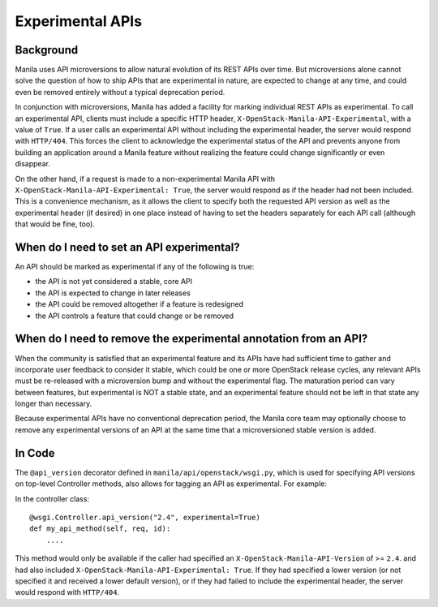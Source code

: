 Experimental APIs
=================

Background
----------

Manila uses API microversions to allow natural evolution of its REST APIs
over time.  But microversions alone cannot solve the question of how to
ship APIs that are experimental in nature, are expected to change at any
time, and could even be removed entirely without a typical deprecation
period.

In conjunction with microversions, Manila has added a facility for marking
individual REST APIs as experimental.  To call an experimental API, clients
must include a specific HTTP header, ``X-OpenStack-Manila-API-Experimental``,
with a value of ``True``.  If a user calls an experimental API without
including the experimental header, the server would respond with ``HTTP/404``.
This forces the client to acknowledge the experimental status of the API and
prevents anyone from building an application around a Manila feature without
realizing the feature could change significantly or even disappear.

On the other hand, if a request is made to a non-experimental Manila API with
``X-OpenStack-Manila-API-Experimental: True``, the server would respond as if
the header had not been included.  This is a convenience mechanism, as it
allows the client to specify both the requested API version as well as the
experimental header (if desired) in one place instead of having to set the
headers separately for each API call (although that would be fine, too).

When do I need to set an API experimental?
------------------------------------------

An API should be marked as experimental if any of the following is true:

- the API is not yet considered a stable, core API

- the API is expected to change in later releases

- the API could be removed altogether if a feature is redesigned

- the API controls a feature that could change or be removed

When do I need to remove the experimental annotation from an API?
-----------------------------------------------------------------

When the community is satisfied that an experimental feature and its APIs
have had sufficient time to gather and incorporate user feedback to consider
it stable, which could be one or more OpenStack release cycles, any relevant
APIs must be re-released with a microversion bump and without the experimental
flag. The maturation period can vary between features, but experimental is NOT
a stable state, and an experimental feature should not be left in that state
any longer than necessary.

Because experimental APIs have no conventional deprecation period, the Manila
core team may optionally choose to remove any experimental versions of an API
at the same time that a microversioned stable version is added.

In Code
-------

The ``@api_version`` decorator defined in ``manila/api/openstack/wsgi.py``,
which is used for specifying API versions on top-level Controller methods,
also allows for tagging an API as experimental. For example:

In the controller class::

    @wsgi.Controller.api_version("2.4", experimental=True)
    def my_api_method(self, req, id):
        ....

This method would only be available if the caller had specified an
``X-OpenStack-Manila-API-Version`` of >= ``2.4``. and had also included
``X-OpenStack-Manila-API-Experimental: True``. If they had specified a
lower version (or not specified it and received a lower default version),
or if they had failed to include the experimental header, the server would
respond with ``HTTP/404``.
